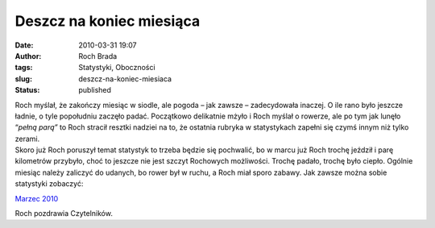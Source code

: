 Deszcz na koniec miesiąca
#########################
:date: 2010-03-31 19:07
:author: Roch Brada
:tags: Statystyki, Oboczności
:slug: deszcz-na-koniec-miesiaca
:status: published

| Roch myślał, że zakończy miesiąc w siodle, ale pogoda – jak zawsze – zadecydowała inaczej. O ile rano było jeszcze ładnie, o tyle popołudniu zaczęło padać. Początkowo delikatnie mżyło i Roch myślał o rowerze, ale po tym jak lunęło “\ *pełną parą”* to Roch stracił resztki nadziei na to, że ostatnia rubryka w statystykach zapełni się czymś innym niż tylko zerami.
| Skoro już Roch poruszył temat statystyk to trzeba będzie się pochwalić, bo w marcu już Roch trochę jeździł i parę kilometrów przybyło, choć to jeszcze nie jest szczyt Rochowych możliwości. Trochę padało, trochę było ciepło. Ogólnie miesiąc należy zaliczyć do udanych, bo rower był w ruchu, a Roch miał sporo zabawy. Jak zawsze można sobie statystyki zobaczyć:

.. raw:: html

   <div align="center">

`Marzec 2010 <http://cid-0e0768e356241c74.skydrive.live.com/self.aspx/Statystyki/2010/Marzec%5E_2010.pdf>`__

.. raw:: html

   </div>

.. raw:: html

   <div align="center">

.. raw:: html

   </div>

.. raw:: html

   <div align="left">

Roch pozdrawia Czytelników.

.. raw:: html

   </div>

.. raw:: html

   </p>
